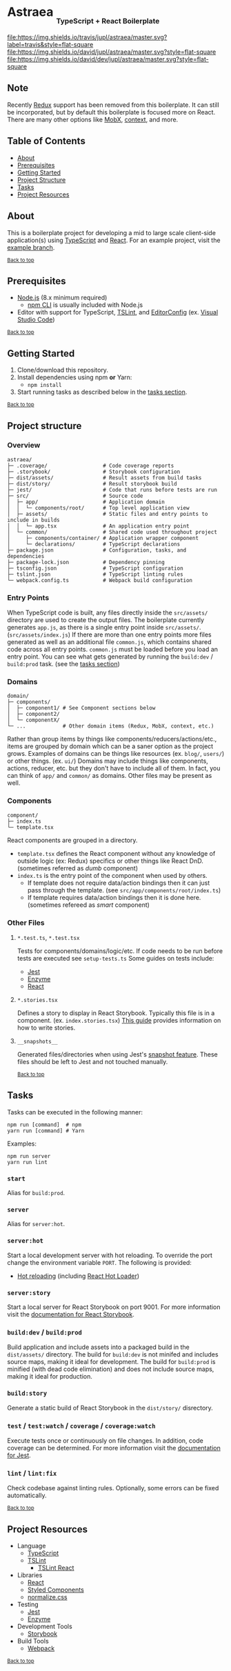 #+HTML: <h1>Astraea <sub><sub><sub>TypeScript + React Boilerplate</sub></sub></sub></h1>
[[https://travis-ci.org/jupl/astraea][file:https://img.shields.io/travis/jupl/astraea/master.svg?label=travis&style=flat-square]]
[[https://david-dm.org/jupl/astraea/master][file:https://img.shields.io/david/jupl/astraea/master.svg?style=flat-square]]
[[https://david-dm.org/jupl/astraea/master?type=dev][file:https://img.shields.io/david/dev/jupl/astraea/master.svg?style=flat-square]]

** Note
Recently [[https://redux.js.org/][Redux]] support has been removed from this boilerplate. It can still be incorporated, but by default this boilerplate is focused more on React. There are many other options like [[https://mobx.js.org/][MobX]], [[https://reactjs.org/docs/context.html][context]], and more.

** Table of Contents
- [[#about][About]]
- [[#prerequisites][Prerequisites]]
- [[#getting-started][Getting Started]]
- [[#project-structure][Project Structure]]
- [[#tasks][Tasks]]
- [[#project-resources][Project Resources]]

** About
This is a boilerplate project for developing a mid to large scale client-side application(s) using [[https://www.typescriptlang.org/][TypeScript]] and [[https://facebook.github.io/react/][React]]. For an example project, visit the [[https://github.com/jupl/astraea/tree/example][example branch]].

^{[[#astraea-typescript--react-boilerplate][Back to top]]}

** Prerequisites
- [[https://nodejs.org/en/][Node.js]] (8.x minimum required)
  - [[https://docs.npmjs.com/cli/npm][npm CLI]] is usually included with Node.js
- Editor with support for TypeScript, [[https://palantir.github.io/tslint/][TSLint]], and [[http://editorconfig.org/][EditorConfig]] (ex. [[https://code.visualstudio.com/][Visual Studio Code]])

^{[[#astraea-typescript--react-boilerplate][Back to top]]}

** Getting Started
1. Clone/download this repository.
2. Install dependencies using npm *or* Yarn:
   - =npm install=
3. Start running tasks as described below in the [[#tasks][tasks section]].

^{[[#astraea-typescript--react-boilerplate][Back to top]]}

** Project structure
*** Overview
#+BEGIN_EXAMPLE
astraea/
├─ .coverage/                  # Code coverage reports
├─ .storybook/                 # Storybook configuration
├─ dist/assets/                # Result assets from build tasks
├─ dist/story/                 # Result storybook build
├─ jest/                       # Code that runs before tests are run
├─ src/                        # Source code
│  ├─ app/                     # Application domain
│  │  └─ components/root/      # Top level application view
│  ├─ assets/                  # Static files and entry points to include in builds
│  │  └─ app.tsx               # An application entry point
│  └─ common/                  # Shared code used throughout project
│     ├─ components/container/ # Application wrapper component
│     └─ declarations/         # TypeScript declarations
├─ package.json                # Configuration, tasks, and dependencies
├─ package-lock.json           # Dependency pinning
├─ tsconfig.json               # TypeScript configuration
├─ tslint.json                 # TypeScript linting rules
└─ webpack.config.ts           # Webpack build configuration
#+END_EXAMPLE
*** Entry Points
When TypeScript code is built, any files directly inside the =src/assets/= directory are used to create the output files. The boilerplate currently generates =app.js=, as there is a single entry point inside =src/assets/=. (=src/assets/index.js=) If there are more than one entry points more files generated as well as an additional file =common.js=, which contains shared code across all entry points. =common.js= must be loaded before you load an entry point. You can see what gets generated by running the =build:dev= / =build:prod= task. (see the [[#tasks][tasks section]])
*** Domains
#+BEGIN_EXAMPLE
domain/
├─ components/
│  ├─ component1/ # See Component sections below
│  ├─ component2/
│  └─ componentX/
└─ ...            # Other domain items (Redux, MobX, context, etc.)
#+END_EXAMPLE
Rather than group items by things like components/reducers/actions/etc., items are grouped by domain which can be a saner option as the project grows. Examples of domains can be things like resources (ex. =blog/=, =users/=) or other things. (ex. =ui/=) Domains may include things like components, actions, reducer, etc. but they don't have to include all of them. In fact, you can think of =app/= and =common/= as domains. Other files may be present as well.
*** Components
#+BEGIN_EXAMPLE
component/
├─ index.ts
└─ template.tsx
#+END_EXAMPLE
React components are grouped in a directory.
- =template.tsx= defines the React component without any knowledge of outside logic (ex: Redux) specifics or other things like React DnD. (sometimes referred as /dumb/ component)
- =index.ts= is the entry point of the component when used by others.
  - If template does not require data/action bindings then it can just pass through the template. (see =src/app/components/root/index.ts=)
  - If template requires data/action bindings then it is done here.  (sometimes refereed as /smart/ component)
*** Other Files
**** =*.test.ts=, =*.test.tsx=
Tests for components/domains/logic/etc. If code needs to be run before tests are executed see =setup-tests.ts= Some guides on tests include:
- [[https://facebook.github.io/jest/docs/api.html][Jest]]
- [[http://airbnb.io/enzyme/index.html#basic-usage][Enzyme]]
- [[https://facebook.github.io/jest/docs/tutorial-react.html][React]]
**** =*.stories.tsx=
Defines a story to display in React Storybook. Typically this file is in a component. (ex. =index.stories.tsx=) [[https://getstorybook.io/docs/react-storybook/basics/writing-stories][This guide]] provides information on how to write stories.
**** =__snapshots__=
Generated files/directories when using Jest's [[https://facebook.github.io/jest/docs/tutorial-react.html#snapshot-testing][snapshot feature]]. These files should be left to Jest and not touched manually.

^{[[#astraea-typescript--react-boilerplate][Back to top]]}

** Tasks
Tasks can be executed in the following manner:
#+BEGIN_EXAMPLE
npm run [command]  # npm
yarn run [command] # Yarn
#+END_EXAMPLE
Examples:
#+BEGIN_EXAMPLE
npm run server
yarn run lint
#+END_EXAMPLE
*** =start=
Alias for =build:prod=.
*** =server=
Alias for =server:hot=.
*** =server:hot=
Start a local development server with hot reloading. To override the port change the environment variable =PORT=. The following is provided:
- [[https://webpack.js.org/concepts/hot-module-replacement][Hot reloading]] (including [[https://github.com/gaearon/react-hot-loader][React Hot Loader]])
*** =server:story=
Start a local server for React Storybook on port 9001. For more information visit the [[https://getstorybook.io/docs][documentation for React Storybook]].
*** =build:dev= / =build:prod=
Build application and include assets into a packaged build in the =dist/assets/= directory. The build for =build:dev= is not minifed and includes source maps, making it ideal for development. The build for =build:prod= is minified (with dead code elimination) and does not include source maps, making it ideal for production.
*** =build:story=
Generate a static build of React Storybook in the =dist/story/= disrectory.
*** =test= / =test:watch= / =coverage= / =coverage:watch=
Execute tests once or continuously on file changes. In addition, code coverage can be determined. For more information visit the [[https://facebook.github.io/jest/docs/configuration.html][documentation for Jest]].
*** =lint= / =lint:fix=
Check codebase against linting rules. Optionally, some errors can be fixed automatically.

^{[[#astraea-typescript--react-boilerplate][Back to top]]}

** Project Resources
- Language
  - [[https://www.typescriptlang.org/][TypeScript]]
  - [[https://palantir.github.io/tslint/][TSLint]]
    - [[https://github.com/palantir/tslint-react][TSLint React]]
- Libraries
  - [[https://facebook.github.io/react/][React]]
  - [[https://styled-components.com/][Styled Components]]
  - [[https://necolas.github.io/normalize.css/][normalize.css]]
- Testing
  - [[https://facebook.github.io/jest/][Jest]]
  - [[https://github.com/airbnb/enzyme/][Enzyme]]
- Development Tools
  - [[https://storybook.js.org/][Storybook]]
- Build Tools
  - [[https://webpack.js.org/][Webpack]]

^{[[#astraea-typescript--react-boilerplate][Back to top]]}
